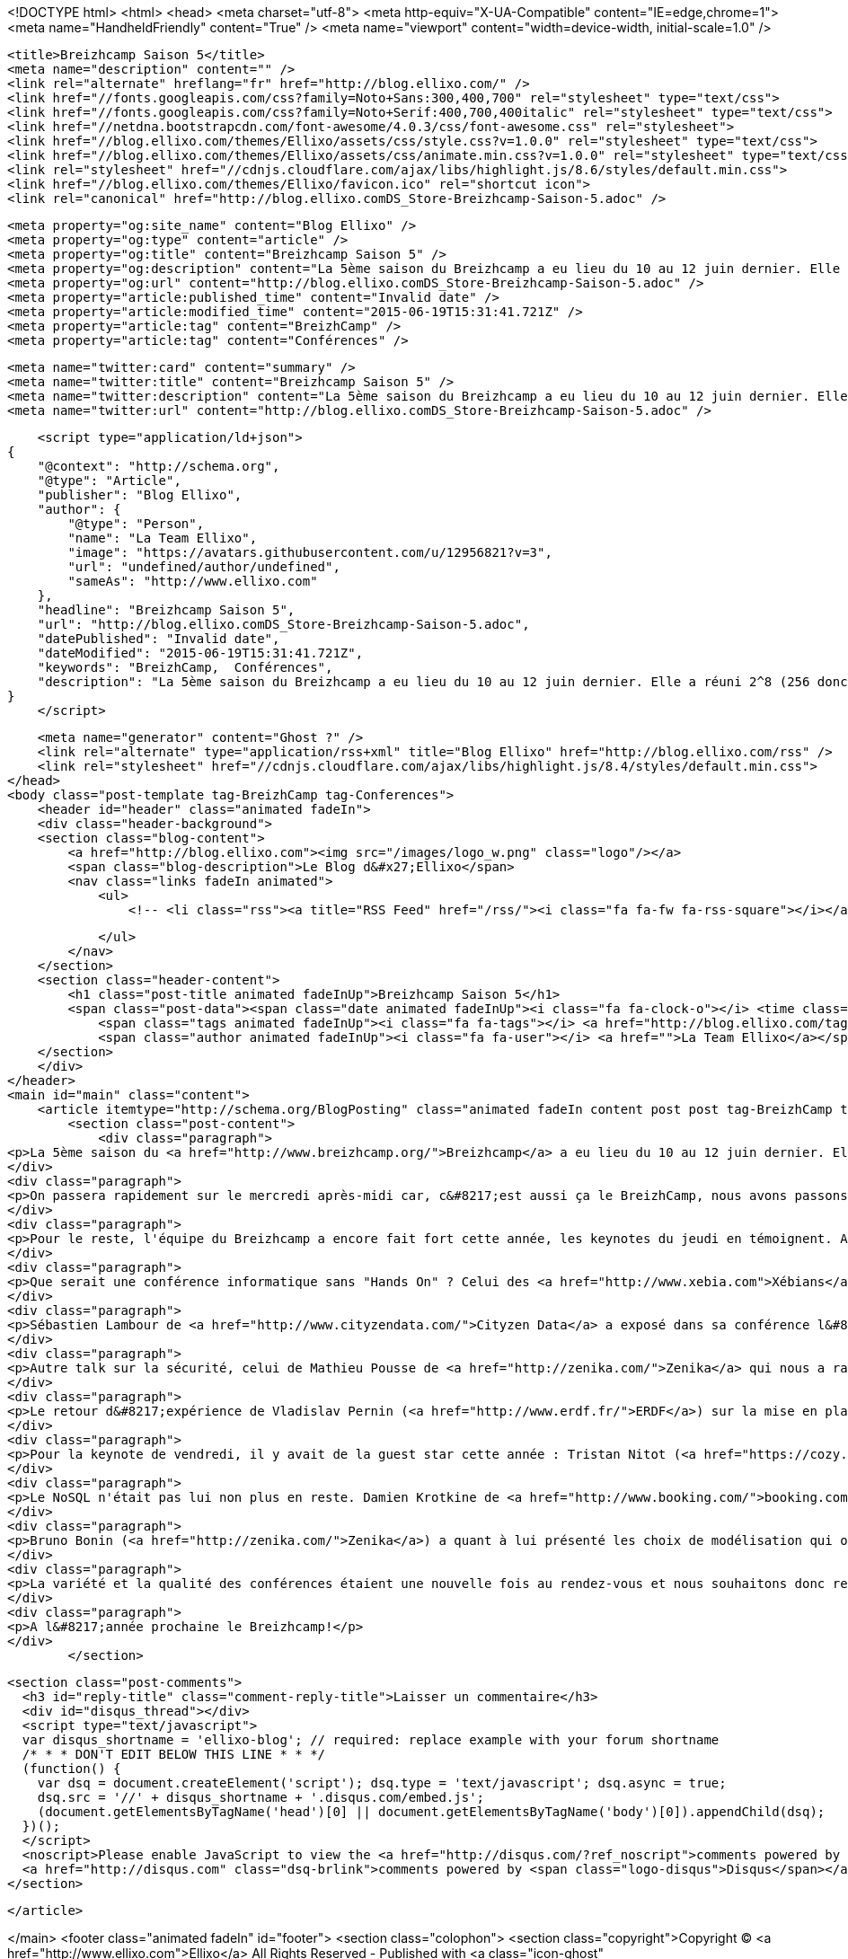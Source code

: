 <!DOCTYPE html>
<html>
<head>
    <meta charset="utf-8">
    <meta http-equiv="X-UA-Compatible" content="IE=edge,chrome=1">
    <meta name="HandheldFriendly" content="True" />
    <meta name="viewport" content="width=device-width, initial-scale=1.0" />

    <title>Breizhcamp Saison 5</title>
    <meta name="description" content="" />
    <link rel="alternate" hreflang="fr" href="http://blog.ellixo.com/" />
    <link href="//fonts.googleapis.com/css?family=Noto+Sans:300,400,700" rel="stylesheet" type="text/css">
    <link href="//fonts.googleapis.com/css?family=Noto+Serif:400,700,400italic" rel="stylesheet" type="text/css">
    <link href="//netdna.bootstrapcdn.com/font-awesome/4.0.3/css/font-awesome.css" rel="stylesheet">
    <link href="//blog.ellixo.com/themes/Ellixo/assets/css/style.css?v=1.0.0" rel="stylesheet" type="text/css">
    <link href="//blog.ellixo.com/themes/Ellixo/assets/css/animate.min.css?v=1.0.0" rel="stylesheet" type="text/css">
    <link rel="stylesheet" href="//cdnjs.cloudflare.com/ajax/libs/highlight.js/8.6/styles/default.min.css">
    <link href="//blog.ellixo.com/themes/Ellixo/favicon.ico" rel="shortcut icon">
    <link rel="canonical" href="http://blog.ellixo.comDS_Store-Breizhcamp-Saison-5.adoc" />
    
    <meta property="og:site_name" content="Blog Ellixo" />
    <meta property="og:type" content="article" />
    <meta property="og:title" content="Breizhcamp Saison 5" />
    <meta property="og:description" content="La 5ème saison du Breizhcamp a eu lieu du 10 au 12 juin dernier. Elle a réuni 2^8 (256 donc) personnes sur le campus de Beaulieu à Rennes. Ellixo était bien évidemment présent et nous avons voulu partager avec..." />
    <meta property="og:url" content="http://blog.ellixo.comDS_Store-Breizhcamp-Saison-5.adoc" />
    <meta property="article:published_time" content="Invalid date" />
    <meta property="article:modified_time" content="2015-06-19T15:31:41.721Z" />
    <meta property="article:tag" content="BreizhCamp" />
    <meta property="article:tag" content="Conférences" />
    
    <meta name="twitter:card" content="summary" />
    <meta name="twitter:title" content="Breizhcamp Saison 5" />
    <meta name="twitter:description" content="La 5ème saison du Breizhcamp a eu lieu du 10 au 12 juin dernier. Elle a réuni 2^8 (256 donc) personnes sur le campus de Beaulieu à Rennes. Ellixo était bien évidemment présent et nous avons voulu partager avec..." />
    <meta name="twitter:url" content="http://blog.ellixo.comDS_Store-Breizhcamp-Saison-5.adoc" />
    
    <script type="application/ld+json">
{
    "@context": "http://schema.org",
    "@type": "Article",
    "publisher": "Blog Ellixo",
    "author": {
        "@type": "Person",
        "name": "La Team Ellixo",
        "image": "https://avatars.githubusercontent.com/u/12956821?v=3",
        "url": "undefined/author/undefined",
        "sameAs": "http://www.ellixo.com"
    },
    "headline": "Breizhcamp Saison 5",
    "url": "http://blog.ellixo.comDS_Store-Breizhcamp-Saison-5.adoc",
    "datePublished": "Invalid date",
    "dateModified": "2015-06-19T15:31:41.721Z",
    "keywords": "BreizhCamp,  Conférences",
    "description": "La 5ème saison du Breizhcamp a eu lieu du 10 au 12 juin dernier. Elle a réuni 2^8 (256 donc) personnes sur le campus de Beaulieu à Rennes. Ellixo était bien évidemment présent et nous avons voulu partager avec..."
}
    </script>

    <meta name="generator" content="Ghost ?" />
    <link rel="alternate" type="application/rss+xml" title="Blog Ellixo" href="http://blog.ellixo.com/rss" />
    <link rel="stylesheet" href="//cdnjs.cloudflare.com/ajax/libs/highlight.js/8.4/styles/default.min.css">
</head>
<body class="post-template tag-BreizhCamp tag-Conferences">
    <header id="header" class="animated fadeIn">
    <div class="header-background">
    <section class="blog-content">
        <a href="http://blog.ellixo.com"><img src="/images/logo_w.png" class="logo"/></a>
        <span class="blog-description">Le Blog d&#x27;Ellixo</span>
        <nav class="links fadeIn animated">
            <ul>
                <!-- <li class="rss"><a title="RSS Feed" href="/rss/"><i class="fa fa-fw fa-rss-square"></i></a></li> -->
        
            </ul>
        </nav>
    </section>
    <section class="header-content">
        <h1 class="post-title animated fadeInUp">Breizhcamp Saison 5</h1>
        <span class="post-data"><span class="date animated fadeInUp"><i class="fa fa-clock-o"></i> <time class="timesince date" data-timesince="Invalid date" datetime="Invalid date" title="Invalid date">Invalid date<ago class="ago"></time></span>
            <span class="tags animated fadeInUp"><i class="fa fa-tags"></i> <a href="http://blog.ellixo.com/tag/BreizhCamp">BreizhCamp</a>, <a href="http://blog.ellixo.com/tag/Conferences"> Conférences</a></span>
            <span class="author animated fadeInUp"><i class="fa fa-user"></i> <a href="">La Team Ellixo</a></span></span>
    </section>
    </div>
</header>
<main id="main" class="content">
    <article itemtype="http://schema.org/BlogPosting" class="animated fadeIn content post post tag-BreizhCamp tag-Conferences">
        <section class="post-content">
            <div class="paragraph">
<p>La 5ème saison du <a href="http://www.breizhcamp.org/">Breizhcamp</a> a eu lieu du 10 au 12 juin dernier. Elle a réuni 2^8 (256 donc) personnes sur le campus de Beaulieu à Rennes. <a href="http://www.ellixo.com/">Ellixo</a> était bien évidemment présent et nous avons voulu partager avec vous nos impressions sur une partie des conférences (impossible malheureusement d&#8217;assister aux dizaines de conférences ayant eu lieu durant ces 3 jours)</p>
</div>
<div class="paragraph">
<p>On passera rapidement sur le mercredi après-midi car, c&#8217;est aussi ça le BreizhCamp, nous avons passons plus de temps à causer qu'à nous cultiver ! Pour autant, nous avons pu assister à une très bonne introduction à <a href="http://mesos.apache.org">Mesos</a> par Aurélien Maury, Pablo Lopez, Jean-Baptiste Claramonte et Jean-Pascal Thiery - sujet pas évident à présenter sur les problématiques de gestion de ressources système (CPU, RAM, ..) au sein d&#8217;un cluster (forcément hétérogène) mais amené de manière très claire et synthétique.</p>
</div>
<div class="paragraph">
<p>Pour le reste, l'équipe du Breizhcamp a encore fait fort cette année, les keynotes du jeudi en témoignent. Après une bonne première keynote de <a href="https://www.ovh.com/">OVH</a> (nouveau venu rennais) faisant le parallèle entre problématiques de production et le Mont St-Michel (démarche étonnante mais qui tenait la route - vous pourrez vérifier par vous-même : les vidéos des conférences seront disponibles en ligne dans les jours qui viennent), Christel Le Coq de <a href="http://www.b-sensory.com/">B.Sensory</a> est venu nous raconter son expérience de startupeuse. Au travers d&#8217;anecdotes croustillantes, elle a raconté son parcours, de l&#8217;idée à la réalisation du prototype Little Bird. Little Bird est le "Premier sextoy synchronisé à vos lectures érotiques". Elle a su conquérir un public majoritairement masculin ; premier pari gagné pour l'équipe du Breizhcamp : une des meilleures keynotes qu&#8217;il nous ait été donnée de voir depuis les débuts du BreizhCamp.</p>
</div>
<div class="paragraph">
<p>Que serait une conférence informatique sans "Hands On" ? Celui des <a href="http://www.xebia.com">Xébians</a> (Alban Phélip, Mathieu Breton et Yoann Benoit) a permis de nous familiariser avec le machine learning et le framework <a href="https://spark.apache.org/">Spark</a>. Il s&#8217;agissait notamment de déterminer les survivants du naufrage du Titanic en utilisant des techniques de machine learning. Nos professeurs d&#8217;un jour ont réussi à amener de la clareté sur certaines notions pourtant pas si simples de prime abord.</p>
</div>
<div class="paragraph">
<p>Sébastien Lambour de <a href="http://www.cityzendata.com/">Cityzen Data</a> a exposé dans sa conférence l&#8217;utilisation de la cryptographie pour vérifier la validité de requêtes sur des API. Cette validation permet de rejeter des requêtes invalides sans faire de coûteuses requêtes en base de données. La cryptographie n&#8217;est donc pas à réserver uniquement à des systèmes bancaires. En sécurisant des APIs public, on peut diminuer la charge sur notre système informatique. Cela permet ainsi de limiter l&#8217;impact de certaines attaques sur ces APIs. A méditer pour la création de vos prochaines API publiques.</p>
</div>
<div class="paragraph">
<p>Autre talk sur la sécurité, celui de Mathieu Pousse de <a href="http://zenika.com/">Zenika</a> qui nous a rappelé les principes et bonnes pratiques de sécurisation web et qui a conclu en nous présentant une excellente initiative : <a href="https://letsencrypt.org/">Let&#8217;s Encrypt</a>, une nouvelle organisation de certification automatisée, ouverte et &#8230;&#8203; gratuite (dispo en septembre 2015 - à suivre donc).</p>
</div>
<div class="paragraph">
<p>Le retour d&#8217;expérience de Vladislav Pernin (<a href="http://www.erdf.fr/">ERDF</a>) sur la mise en place d&#8217;un broker <a href="https://kafka.apache.org/index.html">Kafka</a> confirme que Kafka est désormais une solution viable qu&#8217;il faut considérer notamment si votre broker de messages actuel ne parvient plus à suivre en terme de performance car sur ce point Kafka explose les scores. Alors faut-il jeter RabbitMQ à la poubelle ? Et bien la réponse est non ; comme l&#8217;a indiqué Vladislav, RabbitMQ est beaucoup plus "couteau suisse" que Kafka (fonctionnalités de de routage notamment) ; Rabbit reste donc une solution extrêmement viable si vos besoins en performances ne sont pas stratosphériques.</p>
</div>
<div class="paragraph">
<p>Pour la keynote de vendredi, il y avait de la guest star cette année : Tristan Nitot (<a href="https://cozy.io/fr/">CozyCloud</a>) en personne. Il est venu nous parler d&#8217;un des sujets chauds du moment : les problématiques de confidentialité sur Internet et en particulier un focus sur le projet de Loi Renseignement - très bon speaker, très bonne conférence avec des arguments qui font mouche - un nouvel exemple que le BreizhCamp a franchi un cap important : de la conférence Bretonno-Ouest des débuts, BreizhCamp est devenu une conférence d&#8217;envergure nationale et rien que pour ça, chapeau à la Team de Nicolas De Loof. Nicolas (<a href="https://www.cloudbees.com/">Cloudbees</a>) qui a même eu le temps de faire un talk sur les différentes voies permettant de faire évoluer votre infra sans interruption, un talk plein d&#8217;astuces et de retours d&#8217;expérience&#8230;&#8203;le tout déguisé en Panda et conclu par un rap de toute beauté (la routine pour lui).</p>
</div>
<div class="paragraph">
<p>Le NoSQL n'était pas lui non plus en reste. Damien Krotkine de <a href="http://www.booking.com/">booking.com</a> est revenu sur la mise en place d&#8217;une base de données <a href="http://docs.basho.com/riak/latest/">Riak</a> pour stocker l&#8217;ensemble des évènements produits par la plateforme booking.com. Chaque heure, le site génère 100Go d'évènements différents qu&#8217;il faut stocker pour permettre leur utilisation dans des graphes, dans des outils d&#8217;aide à la prise de décision, ou encore comme source d&#8217;information pour l&#8217;A/B testing. C&#8217;est Riak qui a été choisi pour cela, car c&#8217;est l&#8217;implémentation de ring qui s&#8217;est montrée la plus robuste lors des tests (juste devant Cassandra qui était l&#8217;autre candidat shortlisté).</p>
</div>
<div class="paragraph">
<p>Bruno Bonin (<a href="http://zenika.com/">Zenika</a>) a quant à lui présenté les choix de modélisation qui ont été fait pour modéliser les données d&#8217;un assureur au sein d&#8217;une base documents <a href="https://www.elastic.co">Elasticsearch</a>. La modélisation "du bon" (préféré à celle de "la brute - document unique" et du "truand - autant de documents que de sources " !) basée sur des relations <a href="https://www.elastic.co/guide/en/elasticsearch/reference/current/mapping-parent-field.html">parent/child</a> a permis à Bruno d&#8217;obtenir une flexibilité dont il avait besoin pour permettre aux utilisateurs finaux d&#8217;explorer les donnnées de manière optimale.</p>
</div>
<div class="paragraph">
<p>La variété et la qualité des conférences étaient une nouvelle fois au rendez-vous et nous souhaitons donc remercier l'équipe d&#8217;organisation qui permet depuis 5 ans la tenue de cette conférence.</p>
</div>
<div class="paragraph">
<p>A l&#8217;année prochaine le Breizhcamp!</p>
</div>
        </section>

    
        <section class="post-comments">
          <h3 id="reply-title" class="comment-reply-title">Laisser un commentaire</h3>
          <div id="disqus_thread"></div>
          <script type="text/javascript">
          var disqus_shortname = 'ellixo-blog'; // required: replace example with your forum shortname
          /* * * DON'T EDIT BELOW THIS LINE * * */
          (function() {
            var dsq = document.createElement('script'); dsq.type = 'text/javascript'; dsq.async = true;
            dsq.src = '//' + disqus_shortname + '.disqus.com/embed.js';
            (document.getElementsByTagName('head')[0] || document.getElementsByTagName('body')[0]).appendChild(dsq);
          })();
          </script>
          <noscript>Please enable JavaScript to view the <a href="http://disqus.com/?ref_noscript">comments powered by Disqus.</a></noscript>
          <a href="http://disqus.com" class="dsq-brlink">comments powered by <span class="logo-disqus">Disqus</span></a>
        </section>
    
    </article>

</main>
    <footer class="animated fadeIn" id="footer">
        <section class="colophon">
          <section class="copyright">Copyright &copy; <a href="http://www.ellixo.com">Ellixo</a> All Rights Reserved - Published with <a class="icon-ghost" href="http://hubpress.io">HubPress</a></section>
        </section>
        <section class="bottom">
          <section class="attribution">
            <a href="http://www.ellixo.com">Accueil Ellixo</a> - <a href="http://www.ellixo.com/mentions-blog.html">Mentions Légales</a>
          </section>
        </section>
    </footer>
    <script src="//cdnjs.cloudflare.com/ajax/libs/jquery/2.1.3/jquery.min.js?v="></script> <script src="//cdnjs.cloudflare.com/ajax/libs/moment.js/2.9.0/moment-with-locales.min.js?v="></script> <script src="//cdnjs.cloudflare.com/ajax/libs/highlight.js/8.4/highlight.min.js?v="></script> 
      <script type="text/javascript">
        jQuery( document ).ready(function() {
          // change date with ago
          jQuery('ago.ago').each(function(){
            var element = jQuery(this).parent();
            element.html( moment(element.text()).fromNow());
          });
        });

        hljs.initHighlightingOnLoad();      
      </script>
    <script src="//blog.ellixo.com/themes/Ellixo/assets/js/scripts.js?v=1.0.0"></script>
    
    <script>
    (function(i,s,o,g,r,a,m){i['GoogleAnalyticsObject']=r;i[r]=i[r]||function(){
      (i[r].q=i[r].q||[]).push(arguments)},i[r].l=1*new Date();a=s.createElement(o),
      m=s.getElementsByTagName(o)[0];a.async=1;a.src=g;m.parentNode.insertBefore(a,m)
    })(window,document,'script','//www.google-analytics.com/analytics.js','ga');

    ga('create', 'UA-63938697-1', 'auto');
    ga('send', 'pageview');

    </script>
    <script src="//cdnjs.cloudflare.com/ajax/libs/highlight.js/8.6/highlight.min.js"></script>
    <script>hljs.initHighlightingOnLoad();</script>
</body>
</html>
